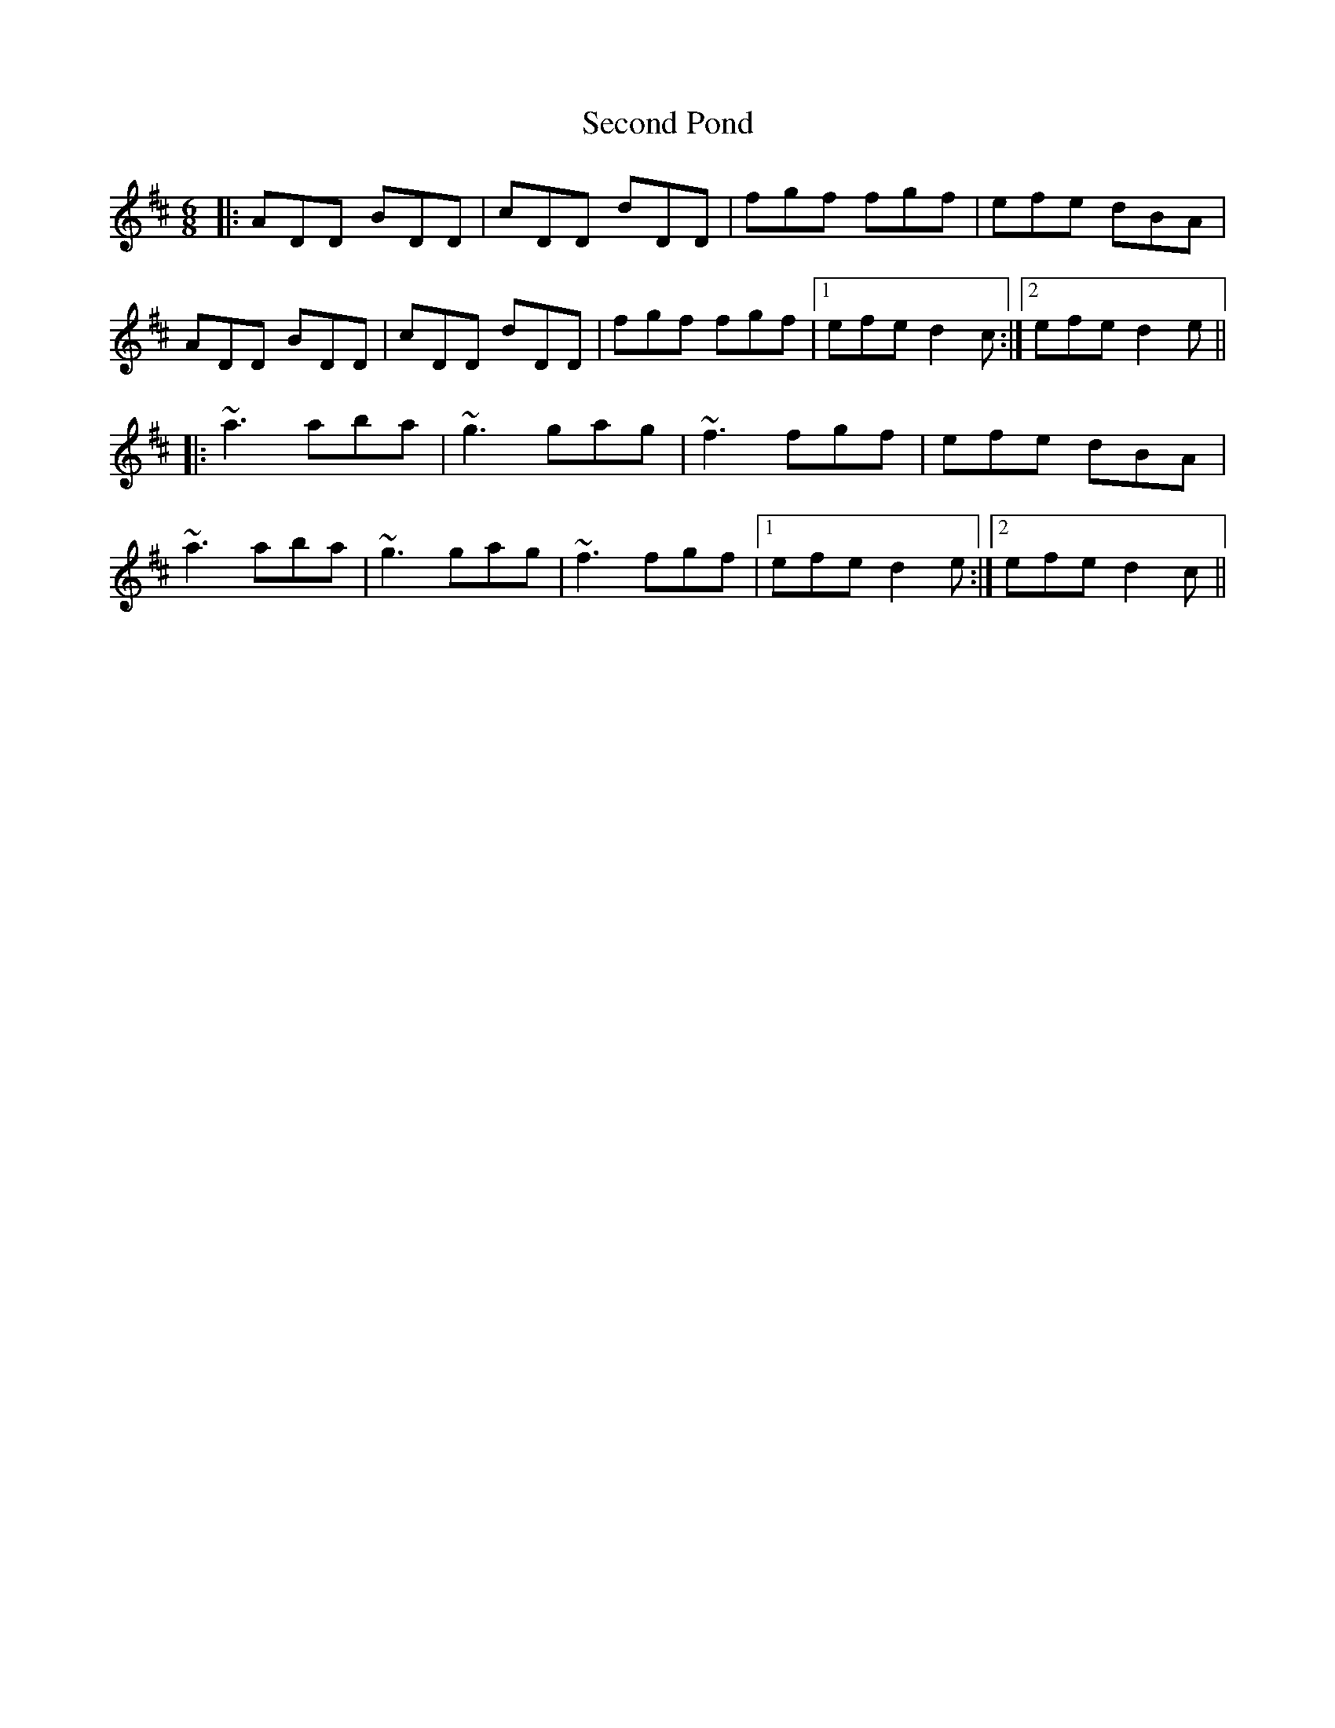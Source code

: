 X: 36449
T: Second Pond
R: jig
M: 6/8
K: Dmajor
|:ADD BDD|cDD dDD|fgf fgf|efe dBA|
ADD BDD|cDD dDD|fgf fgf|1 efe d2c:|2 efe d2e||
|:~a3 aba|~g3 gag|~f3 fgf|efe dBA|
~a3 aba|~g3 gag|~f3 fgf|1 efe d2e:|2 efe d2c||

